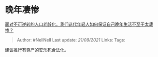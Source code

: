 * 晚年凄惨
  :PROPERTIES:
  :CUSTOM_ID: 晚年凄惨
  :END:

[[https://www.zhihu.com/question/61091083/answer/943196187][面对不可逆转的人口老龄化，我们这代年轻人如何保证自己晚年生活不至于太凄惨？]]

#+BEGIN_QUOTE
  Author: #NellNell Last update: /21/08/2021/ Links: Tags:
#+END_QUOTE

建议推行有尊严的安乐死合法化。
